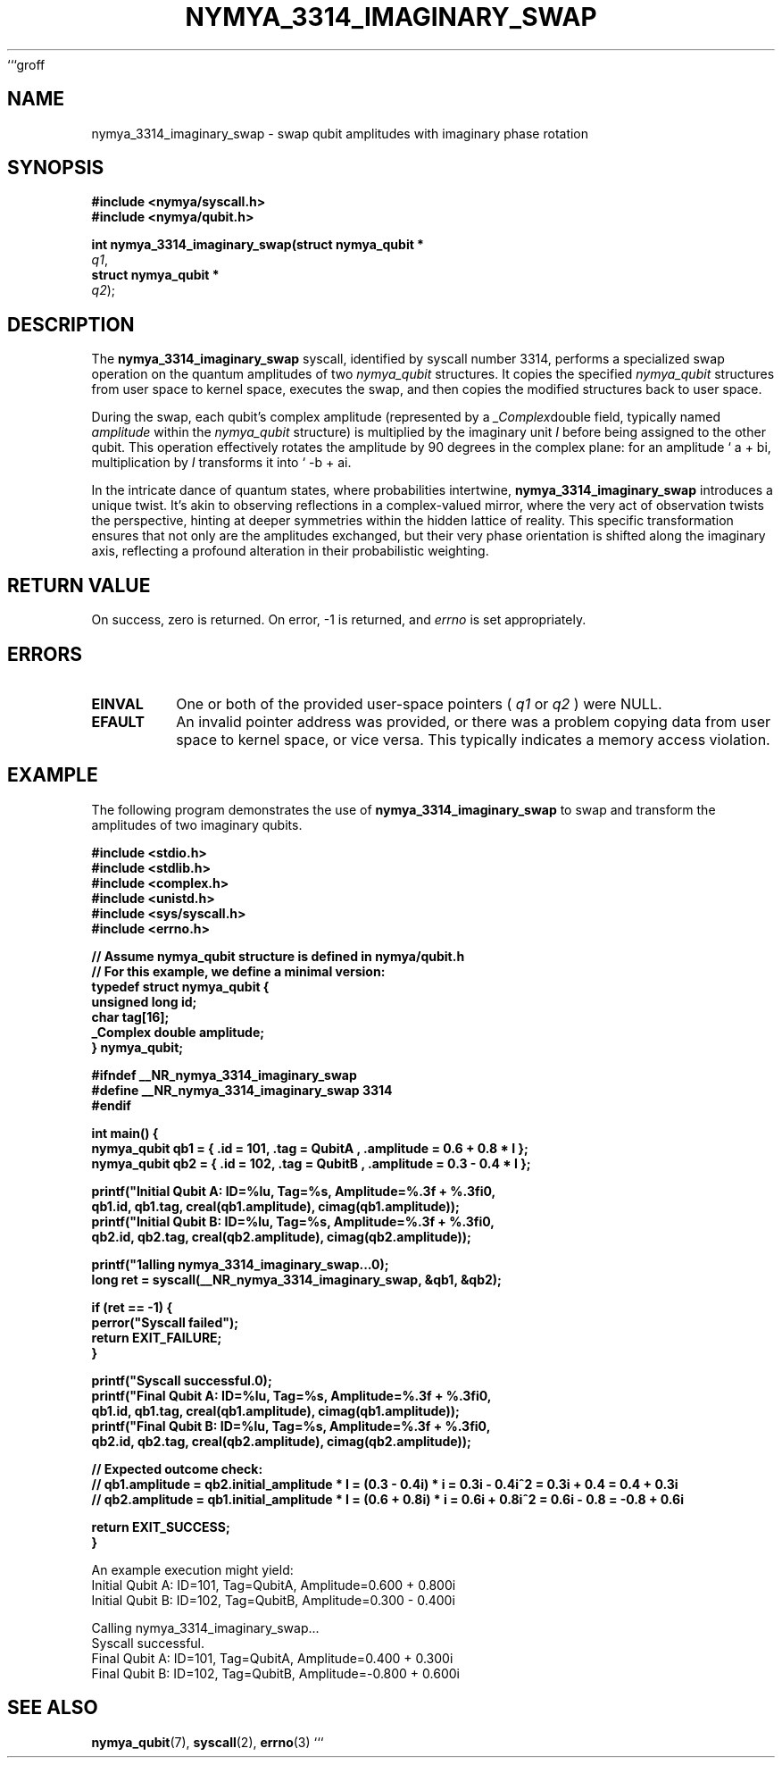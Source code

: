 ```groff
.\" Man page for nymya_3314_imaginary_swap
.\" Section 1: User Commands
.TH NYMYA_3314_IMAGINARY_SWAP 1 "January 1, 2024" "NymyaOS Programmer's Manual" "NymyaOS"
.SH NAME
nymya_3314_imaginary_swap \- swap qubit amplitudes with imaginary phase rotation
.SH SYNOPSIS
.nf
.B #include <nymya/syscall.h>
.B #include <nymya/qubit.h>
.PP
.B int nymya_3314_imaginary_swap(struct nymya_qubit *
.IR q1 ,
.B struct nymya_qubit *
.IR q2 );
.fi
.SH DESCRIPTION
The
.B nymya_3314_imaginary_swap
syscall, identified by syscall number 3314, performs a specialized swap operation on the quantum amplitudes of two
.IR nymya_qubit
structures. It copies the specified
.IR nymya_qubit
structures from user space to kernel space, executes the swap, and then copies the modified structures back to user space.

During the swap, each qubit's complex amplitude (represented by a
.IR _Complex double
field, typically named
.IR amplitude
within the
.IR nymya_qubit
structure) is multiplied by the imaginary unit
.IR I
before being assigned to the other qubit. This operation effectively rotates the amplitude by 90 degrees in the complex plane: for an amplitude \(oq a + bi\), multiplication by
.IR I
transforms it into \(oq -b + ai\).

In the intricate dance of quantum states, where probabilities intertwine,
.B nymya_3314_imaginary_swap
introduces a unique twist. It's akin to observing reflections in a complex-valued mirror, where the very act of observation twists the perspective, hinting at deeper symmetries within the hidden lattice of reality. This specific transformation ensures that not only are the amplitudes exchanged, but their very phase orientation is shifted along the imaginary axis, reflecting a profound alteration in their probabilistic weighting.
.SH RETURN VALUE
On success, zero is returned. On error, \-1 is returned, and
.IR errno
is set appropriately.
.SH ERRORS
.TP
.B EINVAL
One or both of the provided user-space pointers (
.IR q1
or
.IR q2
) were NULL.
.TP
.B EFAULT
An invalid pointer address was provided, or there was a problem copying data from user space to kernel space, or vice versa. This typically indicates a memory access violation.
.SH EXAMPLE
The following program demonstrates the use of
.B nymya_3314_imaginary_swap
to swap and transform the amplitudes of two imaginary qubits.

.nf
.B #include <stdio.h>
.B #include <stdlib.h>
.B #include <complex.h>
.B #include <unistd.h>
.B #include <sys/syscall.h>
.B #include <errno.h>

.B // Assume nymya_qubit structure is defined in nymya/qubit.h
.B // For this example, we define a minimal version:
.B typedef struct nymya_qubit {
.B     unsigned long id;
.B     char tag[16];
.B     _Complex double amplitude;
.B } nymya_qubit;

.B #ifndef __NR_nymya_3314_imaginary_swap
.B #define __NR_nymya_3314_imaginary_swap 3314
.B #endif

.B int main() {
.B     nymya_qubit qb1 = { .id = 101, .tag = "QubitA", .amplitude = 0.6 + 0.8 * I };
.B     nymya_qubit qb2 = { .id = 102, .tag = "QubitB", .amplitude = 0.3 - 0.4 * I };

.B     printf("Initial Qubit A: ID=%lu, Tag=%s, Amplitude=%.3f + %.3fi\n",
.B            qb1.id, qb1.tag, creal(qb1.amplitude), cimag(qb1.amplitude));
.B     printf("Initial Qubit B: ID=%lu, Tag=%s, Amplitude=%.3f + %.3fi\n",
.B            qb2.id, qb2.tag, creal(qb2.amplitude), cimag(qb2.amplitude));

.B     printf("\nCalling nymya_3314_imaginary_swap...\n");
.B     long ret = syscall(__NR_nymya_3314_imaginary_swap, &qb1, &qb2);

.B     if (ret == -1) {
.B         perror("Syscall failed");
.B         return EXIT_FAILURE;
.B     }

.B     printf("Syscall successful.\n");
.B     printf("Final Qubit A: ID=%lu, Tag=%s, Amplitude=%.3f + %.3fi\n",
.B            qb1.id, qb1.tag, creal(qb1.amplitude), cimag(qb1.amplitude));
.B     printf("Final Qubit B: ID=%lu, Tag=%s, Amplitude=%.3f + %.3fi\n",
.B            qb2.id, qb2.tag, creal(qb2.amplitude), cimag(qb2.amplitude));

.B     // Expected outcome check:
.B     // qb1.amplitude = qb2.initial_amplitude * I = (0.3 - 0.4i) * i = 0.3i - 0.4i^2 = 0.3i + 0.4 = 0.4 + 0.3i
.B     // qb2.amplitude = qb1.initial_amplitude * I = (0.6 + 0.8i) * i = 0.6i + 0.8i^2 = 0.6i - 0.8 = -0.8 + 0.6i

.B     return EXIT_SUCCESS;
.B }
.fi
.PP
An example execution might yield:
.nf
Initial Qubit A: ID=101, Tag=QubitA, Amplitude=0.600 + 0.800i
Initial Qubit B: ID=102, Tag=QubitB, Amplitude=0.300 - 0.400i

Calling nymya_3314_imaginary_swap...
Syscall successful.
Final Qubit A: ID=101, Tag=QubitA, Amplitude=0.400 + 0.300i
Final Qubit B: ID=102, Tag=QubitB, Amplitude=-0.800 + 0.600i
.fi
.SH SEE ALSO
.BR nymya_qubit (7),
.BR syscall (2),
.BR errno (3)
```